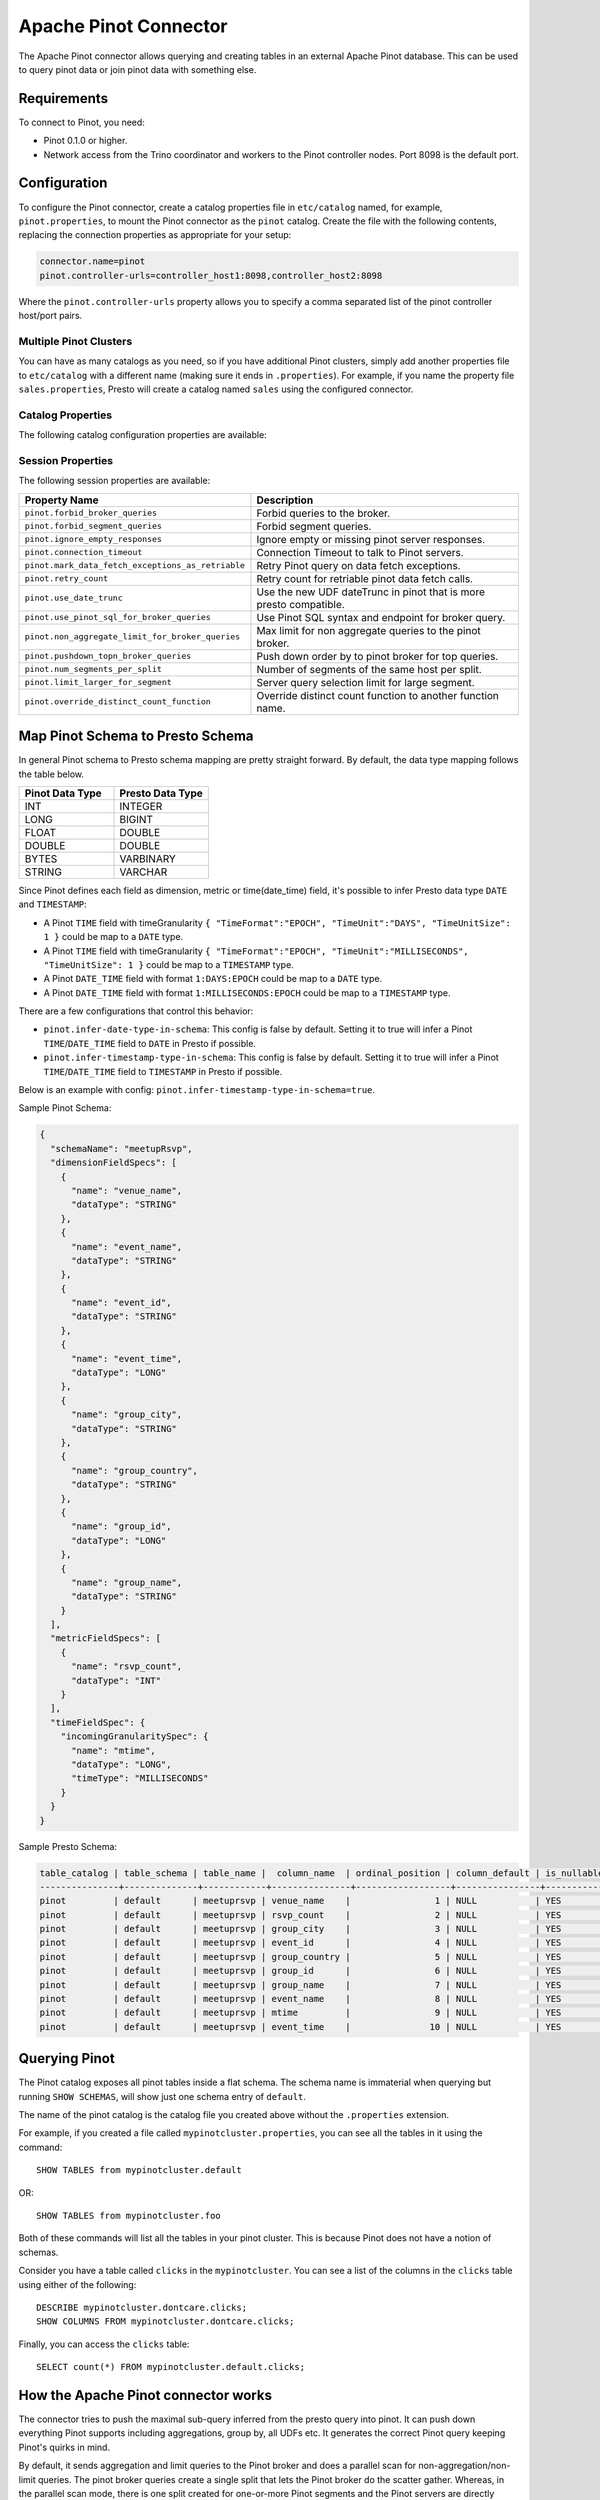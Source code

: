 ======================
Apache Pinot Connector
======================

The Apache Pinot connector allows querying and creating tables in an external Apache
Pinot database. This can be used to query pinot data or join pinot data with
something else.

Requirements
------------

To connect to Pinot, you need:

* Pinot 0.1.0 or higher.
* Network access from the Trino coordinator and workers to the Pinot controller
  nodes. Port 8098 is the default port.

Configuration
-------------

To configure the Pinot connector, create a catalog properties file
in ``etc/catalog`` named, for example, ``pinot.properties``, to
mount the Pinot connector as the ``pinot`` catalog.
Create the file with the following contents, replacing the
connection properties as appropriate for your setup:

.. code-block:: none

    connector.name=pinot
    pinot.controller-urls=controller_host1:8098,controller_host2:8098

Where the ``pinot.controller-urls`` property allows you to specify a
comma separated list of the pinot controller host/port pairs.

Multiple Pinot Clusters
^^^^^^^^^^^^^^^^^^^^^^^

You can have as many catalogs as you need, so if you have additional
Pinot clusters, simply add another properties file to ``etc/catalog``
with a different name (making sure it ends in ``.properties``). For
example, if you name the property file ``sales.properties``, Presto
will create a catalog named ``sales`` using the configured connector.

Catalog Properties
^^^^^^^^^^^^^^^^^^

The following catalog configuration properties are available:

========================================================  ============================================================
Property Name                                             Description
========================================================  ============================================================
``pinot.controller-urls``                                 Pinot controller urls.
``pinot.controller-rest-service``                         Alternative rest endpoint for Pinot controller requests.
``pinot.rest-proxy-url``                                  Pinot rest proxy url.
``pinot.allow-multiple-aggregations``                     Push down a Pinot query with multiple aggregation functions, default is true.
``pinot.limit-large-for-segment``                         Cap the number of rows returned when pushing down non-aggregation segment query, default is 2147483647.
``pinot.topn-large``                                      Cap the TOP/LIMIT value when pushing down broker query, default is 10000.
``pinot.thread-pool-size``                                Parameter to init Pinot server query client, default is 30.
``pinot.min-connections-per-server``                      Parameter to init Pinot server query client, default is 10.
``pinot.max-connections-per-server``                      Parameter to init Pinot server query client, default is 30.
``pinot.max-backlog-per-server``                          Parameter to init Pinot server query client, default is 30.
``pinot.idle-timeout``                                    Parameter to init Pinot server query client, default is 5 minutes.
``pinot.connection-timeout``                              Connection Timeout to talk to Pinot servers, default is 1 minute.
``pinot.metadata-expiry``                                 Pinot metadata cache expiration time, default is 2 minutes.
``pinot.estimated-size-in-bytes-for-non-numeric-column``  Estimated byte size for non-numeric column, default is 20.
``pinot.service-header-param``                            RPC service service header key, default is "RPC-Service".
``pinot.caller-header-param``                             RPC service caller header key, default is "RPC-Caller".
``pinot.caller-header-value``                             RPC service caller header value, default is "presto".
``pinot.forbid-broker-queries``                           No broker request pushing down, default is false.
``pinot.forbid-segment-queries``                          No segment query pushing down, fail the query if broker query pushing down is not possible, default is false.
``pinot.rest-proxy-service-for-query``                    Use rest proxy endpoint for Pinot broker requests, default is false.
``pinot.use-date-trunc``                                  Use the new UDF dateTrunc in pinot that is more presto compatible, default is false.
``pinot.num-segments-per-split``                          Number of segments of the same host per split, default is 1.
``pinot.ignore-empty-responses``                          Ignore empty or missing pinot server responses, default is false.
``pinot.fetch-retry-count``                               Retry count for retriable pinot data fetch calls, default is 2.
``pinot.non-aggregate-limit-for-broker-queries``          Max limit for non aggregate queries to the pinot broker, default is 25000.
``pinot.infer-date-type-in-schema``                       Infer Pinot DAYS epoch column to Presto DATE type, default is true.
``pinot.infer-timestamp-type-in-schema``                  Infer Pinot SECONDS epoch column to Presto TIMESTAMP type, default is true.
``pinot.mark-data-fetch-exceptions-as-retriable``         Retry Pinot request when failure, default is true.
``pinot.use-pinot-sql-for-broker-queries``                Use Pinot SQL syntax, otherwise PQL syntax, default is true.
``pinot.pushdown-topn-broker-queries``                    Allow pushing down query pattern to broker: aggregation + groupBy + orderBy, default is false.
``pinot.use-streaming-for-segment-queries``               Use gRPC endpoint for pinot server queries, default is false.
``pinot.streaming-server-grpc-max-inbound-message-bytes`` Max inbound message bytes when init gRPC client, default is 128MB.
``pinot.use-proxy-for-broker-request``                    Sending broker query to Pinot Proxy, default is false.
``pinot.use-proxy-grpc-endpoint``                         Sending segment query to Pinot Proxy gRPC endpoint, default is false.
``pinot.proxy-grpc-host``                                 Pinot proxy gRPC host.
``pinot.proxy-grpc-port``                                 Pinot proxy gRPC port.
``pinot.use-https-for-controller``                        Use https for controller requests, default is false.
``pinot.use-https-for-broker``                            Use https for broker requests, default is false.
``pinot.use-https-for-proxy``                             Use https for proxy requests, default is false.
``pinot.override-distinct-count-function``                Override 'distinctCount' function name, default is "distinctCount".
``pinot.extra-http-headers``                              Extra headers when sending HTTP based pinot requests to Pinot controller/broker.
``pinot.extra-grpc-metadata``                             Extra metadata when sending gRPC based pinot requests to Pinot broker/server/proxy.
========================================================  ============================================================

Session Properties
^^^^^^^^^^^^^^^^^^

The following session properties are available:

========================================================  ============================================================
Property Name                                             Description
========================================================  ============================================================
``pinot.forbid_broker_queries``                           Forbid queries to the broker.
``pinot.forbid_segment_queries``                          Forbid segment queries.
``pinot.ignore_empty_responses``                          Ignore empty or missing pinot server responses.
``pinot.connection_timeout``                              Connection Timeout to talk to Pinot servers.
``pinot.mark_data_fetch_exceptions_as_retriable``         Retry Pinot query on data fetch exceptions.
``pinot.retry_count``                                     Retry count for retriable pinot data fetch calls.
``pinot.use_date_trunc``                                  Use the new UDF dateTrunc in pinot that is more presto compatible.
``pinot.use_pinot_sql_for_broker_queries``                Use Pinot SQL syntax and endpoint for broker query.
``pinot.non_aggregate_limit_for_broker_queries``          Max limit for non aggregate queries to the pinot broker.
``pinot.pushdown_topn_broker_queries``                    Push down order by to pinot broker for top queries.
``pinot.num_segments_per_split``                          Number of segments of the same host per split.
``pinot.limit_larger_for_segment``                        Server query selection limit for large segment.
``pinot.override_distinct_count_function``                Override distinct count function to another function name.
========================================================  ============================================================

Map Pinot Schema to Presto Schema
---------------------------------

In general Pinot schema to Presto schema mapping are pretty straight forward.
By default, the data type mapping follows the table below.

.. list-table::
   :widths: 100 100
   :header-rows: 1

   * - Pinot Data Type
     - Presto Data Type
   * - INT
     - INTEGER
   * - LONG
     - BIGINT
   * - FLOAT
     - DOUBLE
   * - DOUBLE
     - DOUBLE
   * - BYTES
     - VARBINARY
   * - STRING
     - VARCHAR

Since Pinot defines each field as dimension, metric or time(date_time) field,
it's possible to infer Presto data type ``DATE`` and ``TIMESTAMP``:

- A Pinot ``TIME`` field with timeGranularity ``{ "TimeFormat":"EPOCH", "TimeUnit":"DAYS", "TimeUnitSize": 1 }`` could be map to a ``DATE`` type.
- A Pinot ``TIME`` field with timeGranularity ``{ "TimeFormat":"EPOCH", "TimeUnit":"MILLISECONDS", "TimeUnitSize": 1 }`` could be map to a ``TIMESTAMP`` type.
- A Pinot ``DATE_TIME`` field with format ``1:DAYS:EPOCH`` could be map to a ``DATE`` type.
- A Pinot ``DATE_TIME`` field with format ``1:MILLISECONDS:EPOCH`` could be map to a ``TIMESTAMP`` type.

There are a few configurations that control this behavior:

* ``pinot.infer-date-type-in-schema``: This config is false by default.
  Setting it to true will infer a Pinot ``TIME``/``DATE_TIME`` field to ``DATE`` in Presto if possible.

* ``pinot.infer-timestamp-type-in-schema``: This config is false by default.
  Setting it to true will infer a Pinot ``TIME``/``DATE_TIME`` field to ``TIMESTAMP`` in Presto if possible.

Below is an example with config: ``pinot.infer-timestamp-type-in-schema=true``.

Sample Pinot Schema:

.. code-block:: JSON

  {
    "schemaName": "meetupRsvp",
    "dimensionFieldSpecs": [
      {
        "name": "venue_name",
        "dataType": "STRING"
      },
      {
        "name": "event_name",
        "dataType": "STRING"
      },
      {
        "name": "event_id",
        "dataType": "STRING"
      },
      {
        "name": "event_time",
        "dataType": "LONG"
      },
      {
        "name": "group_city",
        "dataType": "STRING"
      },
      {
        "name": "group_country",
        "dataType": "STRING"
      },
      {
        "name": "group_id",
        "dataType": "LONG"
      },
      {
        "name": "group_name",
        "dataType": "STRING"
      }
    ],
    "metricFieldSpecs": [
      {
        "name": "rsvp_count",
        "dataType": "INT"
      }
    ],
    "timeFieldSpec": {
      "incomingGranularitySpec": {
        "name": "mtime",
        "dataType": "LONG",
        "timeType": "MILLISECONDS"
      }
    }
  }

Sample Presto Schema:

.. code-block:: none

  table_catalog | table_schema | table_name |  column_name  | ordinal_position | column_default | is_nullable | data_type |  comment  | extra_info
  ---------------+--------------+------------+---------------+------------------+----------------+-------------+-----------+-----------+------------
  pinot         | default      | meetuprsvp | venue_name    |                1 | NULL           | YES         | varchar   | DIMENSION | NULL
  pinot         | default      | meetuprsvp | rsvp_count    |                2 | NULL           | YES         | integer   | METRIC    | NULL
  pinot         | default      | meetuprsvp | group_city    |                3 | NULL           | YES         | varchar   | DIMENSION | NULL
  pinot         | default      | meetuprsvp | event_id      |                4 | NULL           | YES         | varchar   | DIMENSION | NULL
  pinot         | default      | meetuprsvp | group_country |                5 | NULL           | YES         | varchar   | DIMENSION | NULL
  pinot         | default      | meetuprsvp | group_id      |                6 | NULL           | YES         | bigint    | DIMENSION | NULL
  pinot         | default      | meetuprsvp | group_name    |                7 | NULL           | YES         | varchar   | DIMENSION | NULL
  pinot         | default      | meetuprsvp | event_name    |                8 | NULL           | YES         | varchar   | DIMENSION | NULL
  pinot         | default      | meetuprsvp | mtime         |                9 | NULL           | YES         | timestamp | TIME      | NULL
  pinot         | default      | meetuprsvp | event_time    |               10 | NULL           | YES         | bigint    | DIMENSION | NULL

Querying Pinot
--------------

The Pinot catalog exposes all pinot tables inside a flat schema. The
schema name is immaterial when querying but running ``SHOW SCHEMAS``,
will show just one schema entry of ``default``.

The name of the pinot catalog is the catalog file you created above
without the ``.properties`` extension. 

For example, if you created a
file called ``mypinotcluster.properties``, you can see all the tables
in it using the command::

    SHOW TABLES from mypinotcluster.default

OR::

    SHOW TABLES from mypinotcluster.foo

Both of these commands will list all the tables in your pinot cluster.
This is because Pinot does not have a notion of schemas.

Consider you have a table called ``clicks`` in the ``mypinotcluster``.
You can see a list of the columns in the ``clicks`` table using either
of the following::

    DESCRIBE mypinotcluster.dontcare.clicks;
    SHOW COLUMNS FROM mypinotcluster.dontcare.clicks;

Finally, you can access the ``clicks`` table::

    SELECT count(*) FROM mypinotcluster.default.clicks;


How the Apache Pinot connector works
------------------------------------

The connector tries to push the maximal sub-query inferred from the
presto query into pinot. It can push down everything Pinot supports
including aggregations, group by, all UDFs etc. It generates the
correct Pinot query keeping Pinot's quirks in mind.

By default, it sends aggregation and limit queries to the Pinot broker
and does a parallel scan for non-aggregation/non-limit queries. The
pinot broker queries create a single split that lets the Pinot broker
do the scatter gather. Whereas, in the parallel scan mode, there is
one split created for one-or-more Pinot segments and the Pinot servers
are directly contacted by the Presto servers (ie., the Pinot broker is
not involved in the parallel scan mode)

There are a few configurations that control this behavior:
    
* ``pinot.prefer-broker-queries``: This config is true by default.
  Setting it to false will also create parallel plans for
  aggregation and limit queries.
* ``pinot.forbid-segment-queries``: This config is false by default.
  Setting it to true will forbid parallel querying and force all
  querying to happen via the broker.
* ``pinot.non-aggregate-limit-for-broker-queries``: To prevent
  overwhelming the broker, the connector only allows querying the
  pinot broker for ``short`` queries. We define a ``short`` query to
  be either an aggregation (or group-by) query or a query with a limit
  less than the value configured for
  ``pinot.non-aggregate-limit-for-broker-queries``. The default value
  for this limit is 25K rows.
